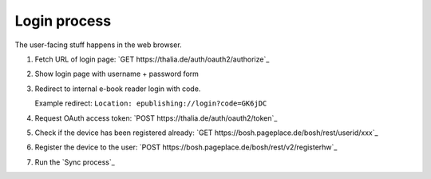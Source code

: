 =============
Login process
=============

The user-facing stuff happens in the web browser.

1. Fetch URL of login page: `GET https://thalia.de/auth/oauth2/authorize`_
2. Show login page with username + password form
3. Redirect to internal e-book reader login with code.

   Example redirect: ``Location: epublishing://login?code=GK6jDC``
4. Request OAuth access token: `POST https://thalia.de/auth/oauth2/token`_
5. Check if the device has been registered already: `GET https://bosh.pageplace.de/bosh/rest/userid/xxx`_
6. Register the device to the user: `POST https://bosh.pageplace.de/bosh/rest/v2/registerhw`_
7. Run the `Sync process`_
